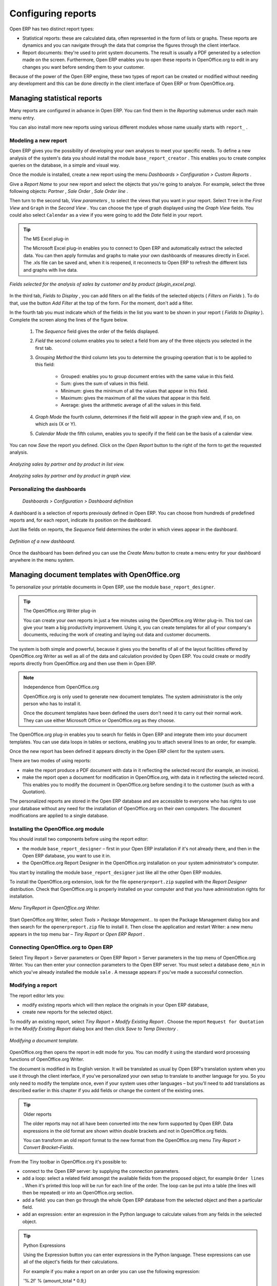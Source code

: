.. index::
   single: Report
.. 

Configuring reports
===================

Open ERP has two distinct report types:

* Statistical reports: these are calculated data, often represented in the form of lists or graphs. These reports are dynamics and you can navigate through the data that comprise the figures through the client interface.

* Report documents: they're used to print system documents. The result is usually a PDF generated by a selection made on the screen. Furthermore, Open ERP enables you to open these reports in OpenOffice.org to edit in any changes you want before sending them to your customer.

Because of the power of the Open ERP engine, these two types of report can be created or modified without needing any development and this can be done directly in the client interface of Open ERP or from OpenOffice.org.

Managing statistical reports
----------------------------

Many reports are configured in advance in Open ERP. You can find them in the  *Reporting*  submenus under each main menu entry.

You can also install more new reports using various different modules whose name usually starts with  ``report_`` . 

Modeling a new report
^^^^^^^^^^^^^^^^^^^^^

Open ERP gives you the possibility of developing your own analyses to meet your specific needs. To define a new analysis of the system's data you should install the module \ ``base_report_creator``\  . This enables you to create complex queries on the database, in a simple and visual way. 

Once the module is installed, create a new report using the menu  *Dashboards > Configuration > Custom Reports* .

Give a  *Report Name*  to your new report and select the objects that you're going to analyze. For example, select the three following objects:  *Partner* ,  *Sale Order* ,  *Sale Order line* .

Then turn to the second tab,  *View parameters* , to select the views that you want in your report. Select \ ``Tree``\   in the  *First View*  and \ ``Graph``\   in the  *Second View* . You can choose the type of graph displayed using the  *Graph View*  fields. You could also select \ ``Calendar``\   as a view if you were going to add the  *Date*  field in your report.

.. tip:: The MS Excel plug-in 

	The Microsoft Excel plug-in enables you to connect to Open ERP and automatically extract the selected data. 
	You can then apply formulas and graphs to make your own dashboards of measures directly in Excel. 
	The .xls file can be saved and, when it is reopened, it reconnects to Open ERP to refresh the different lists and graphs with live data.

.. figure::  images/report_analysis_config.png
   :align: center

   *Fields selected for the analysis of sales by customer and by product (plugin_excel.png).*

In the third tab,  *Fields to Display* , you can add filters on all the fields of the selected objects ( *Filters on Fields* ). To do that, use the button  *Add Filter*  at the top of the form. For the moment, don't add a filter.

In the fourth tab you must indicate which of the fields in the list you want to be shown in your report ( *Fields to Display* ). Complete the screen along the lines of the figure below.

	#. The  *Sequence* field gives the order of the fields displayed.

	#.  *Field*  the second column enables you to select a field from any of the three objects you selected in the first tab.

	#.  *Grouping Method*  the third column lets you to determine the grouping operation that is to be applied to this field:

	        - Grouped: enables you to group document entries with the same value in this field.

	        - Sum: gives the sum of values in this field.

	        - Minimum: gives the minimum of all the values that appear in this field.

	        - Maximum: gives the maximum of all the values that appear in this field.

	        - Average: gives the arithmetic average of all the values in this field.



	#.  *Graph Mode*  the fourth column, determines if the field will appear in the graph view and, if so, on which axis (X or Y).

	#.  *Calendar Mode*  the fifth column, enables you to specify if the field can be the basis of a calendar view.

You can now  *Save*  the report you defined. Click on the  *Open Report*  button to the right of the form to get the requested analysis.

.. figure::  images/report_sale_tree.png
   :align: center

   *Analyzing sales by partner and by product in list view.*

.. figure::  images/report_sale_graphe.png
   :align: center

   *Analyzing sales by partner and by product in graph view.*

.. index::
   single: Personalizing; Dashboards
.. 

Personalizing the dashboards
^^^^^^^^^^^^^^^^^^^^^^^^^^^^

 *Dashboards > Configuration > Dashboard definition* 

A dashboard is a selection of reports previously defined in Open ERP. You can choose from hundreds of predefined reports and, for each report, indicate its position on the dashboard.

Just like fields on reports, the  *Sequence*  field determines the order in which views appear in the dashboard. 

.. figure::  images/dashboard_config.png
   :align: center
   :scale: 85

   *Definition of a new dashboard.*

Once the dashboard has been defined you can use the  *Create Menu*  button to create a menu entry for your dashboard anywhere in the menu system.

Managing document templates with OpenOffice.org
-----------------------------------------------

To personalize your printable documents in Open ERP, use the module \ ``base_report_designer``\.

.. tip:: The OpenOffice.org Writer plug-in

	You can create your own reports in just a few minutes using the OpenOffice.org Writer plug-in. 
	This tool can give your team a big productivity improvement. 
	Using it, you can create templates for all of your company's documents, reducing the work of creating and laying out data and customer documents.

The system is both simple and powerful, because it gives you the benefits of all of the layout facilities offered by OpenOffice.org Writer as well as all of the data and calculation provided by Open ERP. You could create or modify reports directly from OpenOffice.org and then use them in Open ERP.

.. note:: Independence from OpenOffice.org

	OpenOffice.org is only used to generate new document templates. 
	The system administrator is the only person who has to install it.

	Once the document templates have been defined the users don't need it to carry out their normal work. 
	They can use either Microsoft Office or OpenOffice.org as they choose.

The OpenOffice.org plug-in enables you to search for fields in Open ERP and integrate them into your document templates. You can use data loops in tables or sections, enabling you to attach several lines to an order, for example.

Once the new report has been defined it appears directly in the Open ERP client for the system users. 

There are two modes of using reports:

* make the report produce a PDF document with data in it reflecting the selected record (for example, an invoice).

* make the report open a document for modification in OpenOffice.org, with data in it reflecting the selected record. This enables you to modify the document in OpenOffice.org before sending it to the customer (such as with a Quotation).

The personalized reports are stored in the Open ERP database and are accessible to everyone who has rights to use your database without any need for the installation of OpenOffice.org on their own computers. The document modifications are applied to a single database.

Installing the OpenOffice.org module
^^^^^^^^^^^^^^^^^^^^^^^^^^^^^^^^^^^^

You should install two components before using the report editor:

* the module \ ``base_report_designer``\   – first in your Open ERP installation if it's not already there, and then in the Open ERP database, you want to use it in.

* the OpenOffice.org Report Designer in the OpenOffice.org installation on your system administrator's computer.

You start by installing the module \ ``base_report_designer``\   just like all the other Open ERP modules.

To install the OpenOffice.org extension, look for the file \ ``openerpreport.zip``\   supplied with the  *Report Designer*  distribution. Check that OpenOffice.org is properly installed on your computer and that you have administration rights for installation.

.. figure::  images/tinyreport.png
   :align: center

   *Menu TinyReport in OpenOffice.org Writer.*

Start OpenOffice.org Writer, select  *Tools > Package Management...*  to open the Package Management dialog box and then search for the \ ``openerpreport.zip``\   file to install it. Then close the application and restart Writer: a new menu appears in the top menu bar –  *Tiny Report*  or  *Open ERP Report* .

.. index::
   single: Report; OpenOffice.org
.. 

Connecting OpenOffice.org to Open ERP
^^^^^^^^^^^^^^^^^^^^^^^^^^^^^^^^^^^^^

Select Tiny Report > Server parameters or Open ERP Report > Server parameters in the top menu of OpenOffice.org Writer. You can then enter your connection parameters to the Open ERP server. You must select a database \ ``demo_min``\   in which you've already installed the module \ ``sale``\  . A message appears if you've made a successful connection.

.. index::
   single: Report; Modify
.. 

Modifying a report
^^^^^^^^^^^^^^^^^^

The report editor lets you:

* modify existing reports which will then replace the originals in your Open ERP database,

* create new reports for the selected object.

To modify an existing report, select  *Tiny Report > Modify Existing Report* . Choose the report \ ``Request for Quotation``\   in the  *Modify Existing Report*  dialog box and then click  *Save to Temp Directory* .

.. figure::  images/openoffice_quotation.png
   :align: center

   *Modifying a document template.*

OpenOffice.org then opens the report in edit mode for you. You can modify it using the standard word processing functions of OpenOffice.org Writer.

The document is modified in its English version. It will be translated as usual by Open ERP's translation system when you use it through the client interface, if you've personalized your own setup to translate to another language for you. So you only need to modify the template once, even if your system uses other languages – but you'll need to add translations as described earlier in this chapter if you add fields or change the content of the existing ones.

.. tip:: Older reports 

	The older reports may not all have been converted into the new form supported by Open ERP. 
	Data expressions in the old format are shown within double brackets and not in OpenOffice.org fields.

	You can transform an old report format to the new format from the OpenOffice.org menu *Tiny Report > Convert Bracket–Fields*.

From the Tiny toolbar in OpenOffice.org it's possible to:

* connect to the Open ERP server: by supplying the connection parameters.

* add a loop: select a related field amongst the available fields from the proposed object, for example \ ``Order lines``\  . When it's printed this loop will be run for each line of the order. The loop can be put into a table (the lines will then be repeated) or into an OpenOffice.org section.

* add a field: you can then go through the whole Open ERP database from the selected object and then a particular field.

* add an expression: enter an expression in the Python language to calculate values from any fields in the selected object.

.. tip:: Python Expressions 

	Using the Expression button you can enter expressions in the Python language. 
	These expressions can use all of the object's fields for their calculations. 

	For example if you make a report on an order you can use the following expression: 

	'%.2f' % (amount_total * 0.9,) 

	In this example, amount_total is a field from the order object. The result will be 90% of the total of the order, formatted to two decimal places.

.. todo:: - I don't quite know what to do with this below, yet. I suspect it's a spec for a bit of writing.

 *Tiny Report > Send to server*  *Technical Name*  *Report Name* \ ``Sale Order Mod``\   *Corporate Header*  *Send Report to Server* 

You can check the result in Open ERP using the menu  *Sales Management > Sales Orders > All Orders* .

.. index::
   single: Report; New
.. 

Creating a new report
^^^^^^^^^^^^^^^^^^^^^

 *Tiny Report > Open a new report* \ ``Sale Order``\   *Open New Report*  *Use Model in Report* 

The general template is made up of loops (such as the list of selected orders) and fields from the object, which can also be looped. Format them to your requirements then save the template.

The existing report templates make up a rich source of examples. You can start by adding the loops and several fields to create a minimal template. 

When the report has been created, send it to the server by clicking  *Tiny Report > Send to server* , which brings up the  *Send to server*  dialog box. Enter the  *Technical Name*  of \ ``sale.order``\  , to make it appear beside the other sales order reports. Rename the template as \ ``Sale Order New``\   in  *Report Name* , check the checkbox  *Corporate Header*  and finally click  *Send Report to Server* .

To send it to the server, you can specify if you prefer Open ERP to produce a PDF when the user prints the document, or if Open ERP should open the document for editing in OpenOffice.org Writer before printing. To do that choose \ ``PDF``\   or \ ``SXW``\   (a format of OpenOffice.org documents) in the field  *Select Report Type* .

Creating common headers for reports
-----------------------------------

When saving new reports and reports that you've modified, you're given the option to select a header. This header is a template that creates a standard page header and footer containing data that's defined in each database. 

The header is available to all users of the Open ERP server. Its template can be found on the file system of the server in the directory  \ ``addons/custom``\   and is common to all the users of the server. Although reports attach information about the company that's printing them you can replace various names in the template with values from the database, but the layout of the page will stay common to all databases on the server.

If your company has its own server, or a hosted server, you can customize this template. To add the company's logo you must login to the Open ERP server as a user who's allowed to edit server files. Then go to the \ ``addons/custom``\  directory, copy your logo across (in a standard graphical file format), then edit the file \ ``corporate_rml_header.rml``\   in a text editor. Text in the form \ ``<image file="corporate_logo.png" x="1cm" y="27.4cm" width="6cm"/>``\  should be put after the line \ ``<!--logo-->``\   to pick up and display your logo on each page that uses the corporate header.


.. Copyright © Open Object Press. All rights reserved.

.. You may take electronic copy of this publication and distribute it if you don't
.. change the content. You can also print a copy to be read by yourself only.

.. We have contracts with different publishers in different countries to sell and
.. distribute paper or electronic based versions of this book (translated or not)
.. in bookstores. This helps to distribute and promote the Open ERP product. It
.. also helps us to create incentives to pay contributors and authors using author
.. rights of these sales.

.. Due to this, grants to translate, modify or sell this book are strictly
.. forbidden, unless Tiny SPRL (representing Open Object Presses) gives you a
.. written authorisation for this.

.. Many of the designations used by manufacturers and suppliers to distinguish their
.. products are claimed as trademarks. Where those designations appear in this book,
.. and Open ERP Press was aware of a trademark claim, the designations have been
.. printed in initial capitals.

.. While every precaution has been taken in the preparation of this book, the publisher
.. and the authors assume no responsibility for errors or omissions, or for damages
.. resulting from the use of the information contained herein.

.. Published by Open ERP Press, Grand Rosière, Belgium

